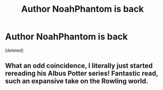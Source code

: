 #+TITLE: Author NoahPhantom is back

* Author NoahPhantom is back
:PROPERTIES:
:Score: 5
:DateUnix: 1535221466.0
:DateShort: 2018-Aug-25
:FlairText: Misc
:END:
[deleted]


** What an odd coincidence, I literally just started rereading his Albus Potter series! Fantastic read, such an expansive take on the Rowling world.
:PROPERTIES:
:Author: Warbandit
:Score: 2
:DateUnix: 1535222658.0
:DateShort: 2018-Aug-25
:END:
